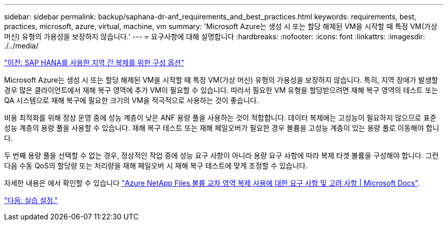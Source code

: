 ---
sidebar: sidebar 
permalink: backup/saphana-dr-anf_requirements_and_best_practices.html 
keywords: requirements, best, practices, microsoft, azure, virtual, machine, vm 
summary: 'Microsoft Azure는 생성 시 또는 할당 해제된 VM을 시작할 때 특정 VM(가상 머신) 유형의 가용성을 보장하지 않습니다.' 
---
= 요구사항에 대해 설명합니다
:hardbreaks:
:nofooter: 
:icons: font
:linkattrs: 
:imagesdir: ./../media/


link:saphana-dr-anf_configuration_options_for_cross-region_replication_with_sap_hana.html["이전: SAP HANA를 사용한 지역 간 복제를 위한 구성 옵션"]

Microsoft Azure는 생성 시 또는 할당 해제된 VM을 시작할 때 특정 VM(가상 머신) 유형의 가용성을 보장하지 않습니다. 특히, 지역 장애가 발생할 경우 많은 클라이언트에서 재해 복구 영역에 추가 VM이 필요할 수 있습니다. 따라서 필요한 VM 유형을 할당받으려면 재해 복구 영역의 테스트 또는 QA 시스템으로 재해 복구에 필요한 크기의 VM을 적극적으로 사용하는 것이 좋습니다.

비용 최적화를 위해 정상 운영 중에 성능 계층이 낮은 ANF 용량 풀을 사용하는 것이 적합합니다. 데이터 복제에는 고성능이 필요하지 않으므로 표준 성능 계층의 용량 풀을 사용할 수 있습니다. 재해 복구 테스트 또는 재해 페일오버가 필요한 경우 볼륨을 고성능 계층이 있는 용량 풀로 이동해야 합니다.

두 번째 용량 풀을 선택할 수 없는 경우, 정상적인 작업 중에 성능 요구 사항이 아니라 용량 요구 사항에 따라 복제 타겟 볼륨을 구성해야 합니다. 그런 다음 수동 QoS의 할당량 또는 처리량을 재해 페일오버 시 재해 복구 테스트에 맞게 조정할 수 있습니다.

자세한 내용은 에서 확인할 수 있습니다 https://docs.microsoft.com/en-us/azure/azure-netapp-files/cross-region-replication-requirements-considerations["Azure NetApp Files 볼륨 교차 영역 복제 사용에 대한 요구 사항 및 고려 사항 | Microsoft Docs"^].

link:saphana-dr-anf_lab_setup.html["다음: 실습 설정."]
